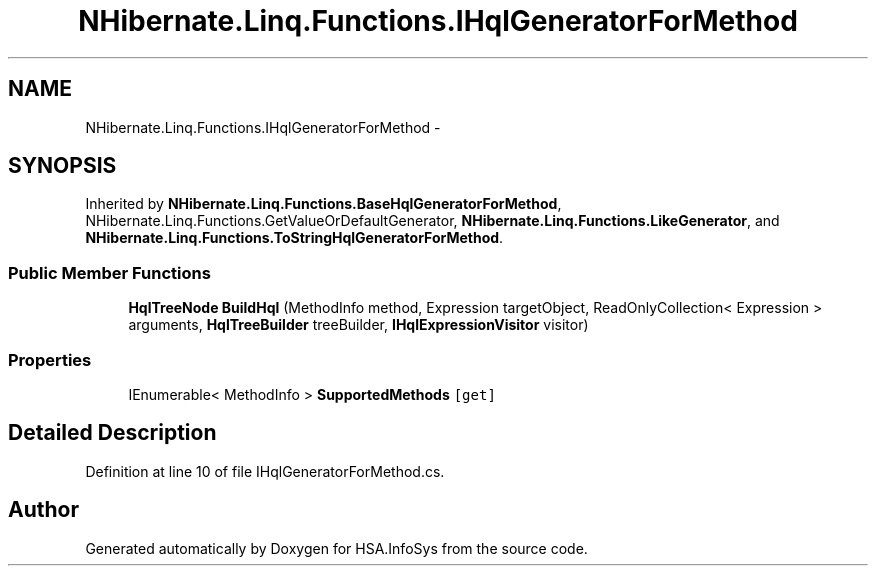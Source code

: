 .TH "NHibernate.Linq.Functions.IHqlGeneratorForMethod" 3 "Fri Jul 5 2013" "Version 1.0" "HSA.InfoSys" \" -*- nroff -*-
.ad l
.nh
.SH NAME
NHibernate.Linq.Functions.IHqlGeneratorForMethod \- 
.SH SYNOPSIS
.br
.PP
.PP
Inherited by \fBNHibernate\&.Linq\&.Functions\&.BaseHqlGeneratorForMethod\fP, NHibernate\&.Linq\&.Functions\&.GetValueOrDefaultGenerator, \fBNHibernate\&.Linq\&.Functions\&.LikeGenerator\fP, and \fBNHibernate\&.Linq\&.Functions\&.ToStringHqlGeneratorForMethod\fP\&.
.SS "Public Member Functions"

.in +1c
.ti -1c
.RI "\fBHqlTreeNode\fP \fBBuildHql\fP (MethodInfo method, Expression targetObject, ReadOnlyCollection< Expression > arguments, \fBHqlTreeBuilder\fP treeBuilder, \fBIHqlExpressionVisitor\fP visitor)"
.br
.in -1c
.SS "Properties"

.in +1c
.ti -1c
.RI "IEnumerable< MethodInfo > \fBSupportedMethods\fP\fC [get]\fP"
.br
.in -1c
.SH "Detailed Description"
.PP 
Definition at line 10 of file IHqlGeneratorForMethod\&.cs\&.

.SH "Author"
.PP 
Generated automatically by Doxygen for HSA\&.InfoSys from the source code\&.
